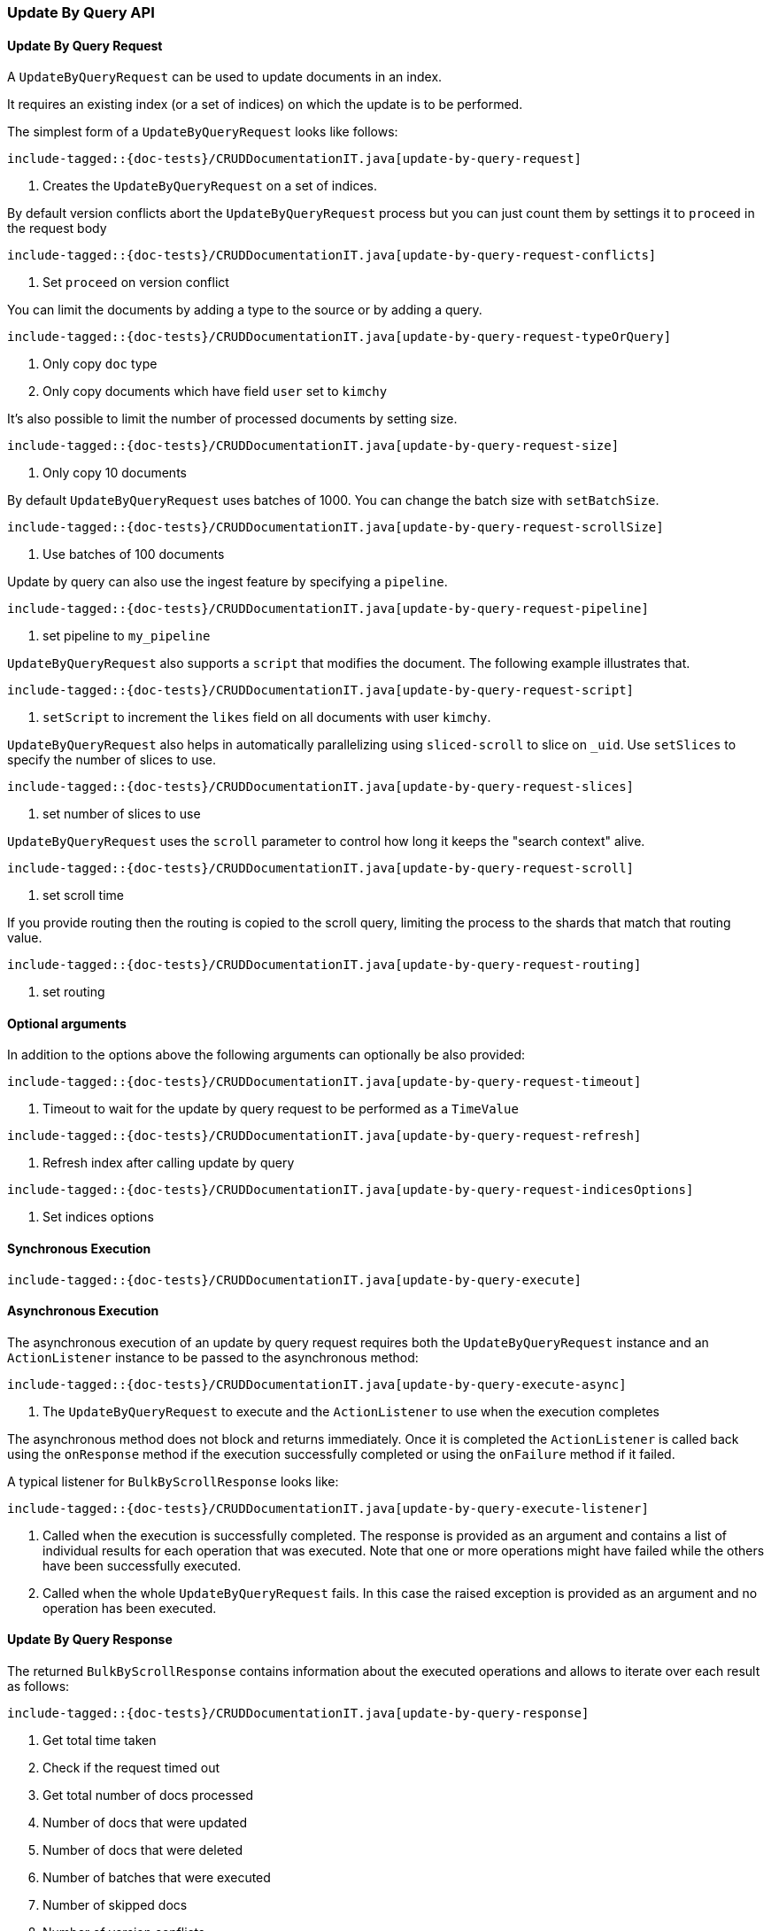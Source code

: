 [[java-rest-high-document-update-by-query]]
=== Update By Query API

[[java-rest-high-document-update-by-query-request]]
==== Update By Query Request

A `UpdateByQueryRequest` can be used to update documents in an index.

It requires an existing index (or a set of indices) on which the update is to be performed.

The simplest form of a `UpdateByQueryRequest` looks like follows:

["source","java",subs="attributes,callouts,macros"]
--------------------------------------------------
include-tagged::{doc-tests}/CRUDDocumentationIT.java[update-by-query-request]
--------------------------------------------------
<1> Creates the `UpdateByQueryRequest` on a set of indices.

By default version conflicts abort the `UpdateByQueryRequest` process but you can just count them by settings it to
`proceed` in the request body

["source","java",subs="attributes,callouts,macros"]
--------------------------------------------------
include-tagged::{doc-tests}/CRUDDocumentationIT.java[update-by-query-request-conflicts]
--------------------------------------------------
<1> Set `proceed` on version conflict

You can limit the documents by adding a type to the source or by adding a query.

["source","java",subs="attributes,callouts,macros"]
--------------------------------------------------
include-tagged::{doc-tests}/CRUDDocumentationIT.java[update-by-query-request-typeOrQuery]
--------------------------------------------------
<1> Only copy `doc` type
<2> Only copy documents which have field `user` set to `kimchy`

It’s also possible to limit the number of processed documents by setting size.

["source","java",subs="attributes,callouts,macros"]
--------------------------------------------------
include-tagged::{doc-tests}/CRUDDocumentationIT.java[update-by-query-request-size]
--------------------------------------------------
<1> Only copy 10 documents

By default `UpdateByQueryRequest` uses batches of 1000. You can change the batch size with `setBatchSize`.

["source","java",subs="attributes,callouts,macros"]
--------------------------------------------------
include-tagged::{doc-tests}/CRUDDocumentationIT.java[update-by-query-request-scrollSize]
--------------------------------------------------
<1> Use batches of 100 documents

Update by query can also use the ingest feature by specifying a `pipeline`.

["source","java",subs="attributes,callouts,macros"]
--------------------------------------------------
include-tagged::{doc-tests}/CRUDDocumentationIT.java[update-by-query-request-pipeline]
--------------------------------------------------
<1> set pipeline to `my_pipeline`

`UpdateByQueryRequest` also supports a `script` that modifies the document. The following example illustrates that.

["source","java",subs="attributes,callouts,macros"]
--------------------------------------------------
include-tagged::{doc-tests}/CRUDDocumentationIT.java[update-by-query-request-script]
--------------------------------------------------
<1> `setScript` to increment the `likes` field on all documents with user `kimchy`.

`UpdateByQueryRequest` also helps in automatically parallelizing using `sliced-scroll` to
slice on `_uid`. Use `setSlices` to specify the number of slices to use.

["source","java",subs="attributes,callouts,macros"]
--------------------------------------------------
include-tagged::{doc-tests}/CRUDDocumentationIT.java[update-by-query-request-slices]
--------------------------------------------------
<1> set number of slices to use

`UpdateByQueryRequest` uses the `scroll` parameter to control how long it keeps the "search context" alive.

["source","java",subs="attributes,callouts,macros"]
--------------------------------------------------
include-tagged::{doc-tests}/CRUDDocumentationIT.java[update-by-query-request-scroll]
--------------------------------------------------
<1> set scroll time

If you provide routing then the routing is copied to the scroll query, limiting the process to the shards that match
that routing value.

["source","java",subs="attributes,callouts,macros"]
--------------------------------------------------
include-tagged::{doc-tests}/CRUDDocumentationIT.java[update-by-query-request-routing]
--------------------------------------------------
<1> set routing


==== Optional arguments
In addition to the options above the following arguments can optionally be also provided:

["source","java",subs="attributes,callouts,macros"]
--------------------------------------------------
include-tagged::{doc-tests}/CRUDDocumentationIT.java[update-by-query-request-timeout]
--------------------------------------------------
<1> Timeout to wait for the update by query request to be performed as a `TimeValue`

["source","java",subs="attributes,callouts,macros"]
--------------------------------------------------
include-tagged::{doc-tests}/CRUDDocumentationIT.java[update-by-query-request-refresh]
--------------------------------------------------
<1> Refresh index after calling update by query

["source","java",subs="attributes,callouts,macros"]
--------------------------------------------------
include-tagged::{doc-tests}/CRUDDocumentationIT.java[update-by-query-request-indicesOptions]
--------------------------------------------------
<1> Set indices options


[[java-rest-high-document-update-by-query-sync]]
==== Synchronous Execution

["source","java",subs="attributes,callouts,macros"]
--------------------------------------------------
include-tagged::{doc-tests}/CRUDDocumentationIT.java[update-by-query-execute]
--------------------------------------------------

[[java-rest-high-document-update-by-query-async]]
==== Asynchronous Execution

The asynchronous execution of an update by query request requires both the `UpdateByQueryRequest`
instance and an `ActionListener` instance to be passed to the asynchronous
method:

["source","java",subs="attributes,callouts,macros"]
--------------------------------------------------
include-tagged::{doc-tests}/CRUDDocumentationIT.java[update-by-query-execute-async]
--------------------------------------------------
<1> The `UpdateByQueryRequest` to execute and the `ActionListener` to use when
the execution completes

The asynchronous method does not block and returns immediately. Once it is
completed the `ActionListener` is called back using the `onResponse` method
if the execution successfully completed or using the `onFailure` method if
it failed.

A typical listener for `BulkByScrollResponse` looks like:

["source","java",subs="attributes,callouts,macros"]
--------------------------------------------------
include-tagged::{doc-tests}/CRUDDocumentationIT.java[update-by-query-execute-listener]
--------------------------------------------------
<1> Called when the execution is successfully completed. The response is
provided as an argument and contains a list of individual results for each
operation that was executed. Note that one or more operations might have
failed while the others have been successfully executed.
<2> Called when the whole `UpdateByQueryRequest` fails. In this case the raised
exception is provided as an argument and no operation has been executed.

[[java-rest-high-document-update-by-query-execute-listener-response]]
==== Update By Query Response

The returned `BulkByScrollResponse` contains information about the executed operations and
 allows to iterate over each result as follows:

["source","java",subs="attributes,callouts,macros"]
--------------------------------------------------
include-tagged::{doc-tests}/CRUDDocumentationIT.java[update-by-query-response]
--------------------------------------------------
<1> Get total time taken
<2> Check if the request timed out
<3> Get total number of docs processed
<4> Number of docs that were updated
<5> Number of docs that were deleted
<6> Number of batches that were executed
<7> Number of skipped docs
<8> Number of version conflicts
<9> Number of times request had to retry bulk index operations
<10> Number of times request had to retry search operations
<11> The total time this request has throttled itself not including the current throttle time if it is currently sleeping
<12> Remaining delay of any current throttle sleep or 0 if not sleeping
<13> Failures during search phase
<14> Failures during bulk index operation

